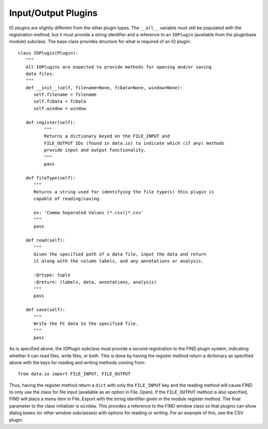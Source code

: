 Input/Output Plugins
====================
IO plugins are slightly different from the other plugin types. 
The ``__all__`` variable must still be populated with the 
registration method, but it must provide a string identifier 
and a reference to an ``IOPlugin`` (available from the 
pluginbase module) subclass. The base class provides structure 
for what is required of an IO plugin::

   class IOPlugin(Plugin):
      """
      All IOPlugins are expected to provide methods for opening and/or saving 
      data files.
      """
      def __init__(self, filename=None, fcData=None, window=None):
         self.filename = filename
         self.fcData = fcData
         self.window = window
        
      def register(self):
	     """
	     Returns a dictionary keyed on the FILE_INPUT and 
	     FILE_OUTPUT IDs (found in data.io) to indicate which (if any) methods
	     provide input and output functionality.
	     """
	     pass
    
      def fileType(self):
         """
         Returns a string used for identifying the file type(s) this plugin is 
         capable of reading/saving.
        
         ex: 'Comma Separated Values (*.csv)|*.csv' 
         """
         pass
    
      def read(self):
         """
         Given the specified path of a data file, input the data and return
         it along with the column labels, and any annotations or analysis.
        
         :@rtype: tuple
         :@return: (labels, data, annotations, analysis) 
         """
         pass
        
      def save(self):
         """
         Write the FC data to the specified file.
         """
         pass
         
As is specified above, the IOPlugin subclass must provide a second registration to 
the FIND plugin system, indicating whether it can read files, write files, or both. 
This is done by having the register method return a dictionary as specified above 
with the keys for reading and writing methods coming from::

   from data.io import FILE_INPUT, FILE_OUTPUT
   
Thus, having the register method return a ``dict`` with only the ``FILE_INPUT`` 
key and the reading method will cause FIND to only use the class for file 
input (available as an option in File..Open). If the ``FILE_OUTPUT`` method 
is also specified, FIND will place a menu item in File..Export with the 
string identifier given in the module register method. The final parameter 
to the class initializer is ``window``. This provides a reference to the FIND 
window class so that plugins can show dialog boxes (or other window subclasses) 
with options for reading or writing. For an example of this, see the CSV plugin.






